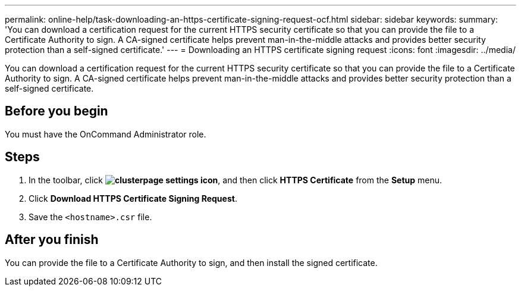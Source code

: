 ---
permalink: online-help/task-downloading-an-https-certificate-signing-request-ocf.html
sidebar: sidebar
keywords: 
summary: 'You can download a certification request for the current HTTPS security certificate so that you can provide the file to a Certificate Authority to sign. A CA-signed certificate helps prevent man-in-the-middle attacks and provides better security protection than a self-signed certificate.'
---
= Downloading an HTTPS certificate signing request
:icons: font
:imagesdir: ../media/

[.lead]
You can download a certification request for the current HTTPS security certificate so that you can provide the file to a Certificate Authority to sign. A CA-signed certificate helps prevent man-in-the-middle attacks and provides better security protection than a self-signed certificate.

== Before you begin

You must have the OnCommand Administrator role.

== Steps

. In the toolbar, click *image:../media/clusterpage-settings-icon.gif[]*, and then click *HTTPS Certificate* from the *Setup* menu.
. Click *Download HTTPS Certificate Signing Request*.
. Save the `<hostname>.csr` file.

== After you finish

You can provide the file to a Certificate Authority to sign, and then install the signed certificate.

